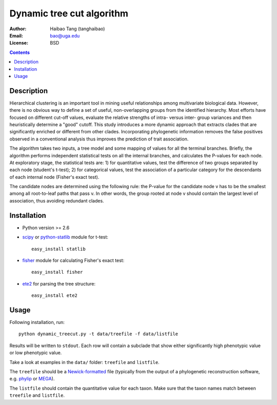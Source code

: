 Dynamic tree cut algorithm
==========================

:Author: Haibao Tang (tanghaibao)
:Email: bao@uga.edu
:License: BSD

.. contents ::

Description
------------
Hierarchical clustering is an important tool in mining useful relationships among multivariate biological data. However, there is no obvious way to define a set of useful, non-overlapping groups from the identified hierarchy. Most efforts have focused on different cut-off values, evaluate the relative strengths of intra- versus inter- group variances and then heuristically determine a "good" cutoff. This study introduces a more dynamic approach that extracts clades that are significantly enriched or different from other clades. Incorporating phylogenetic information removes the false positives observed in a conventional analysis thus improves the prediction of trait association.

The algorithm takes two inputs, a tree model and some mapping of values for all the terminal branches. Briefly, the algorithm performs independent statistical tests on all the internal branches, and calculates the P-values for each node. At exploratory stage, the statistical tests are: 1) for quantitative values, test the difference of two groups separated by each node (student's t-test); 2) for categorical values, test the association of a particular category for the descendants of each internal node (Fisher's exact test).

The candidate nodes are determined using the following rule: the P-value for the candidate node v has to be the smallest among all root-to-leaf paths that pass v. In other words, the group rooted at node v should contain the largest level of association, thus avoiding redundant clades. 


Installation
------------
- Python version >= 2.6

- `scipy <http://www.scipy.org/>`_ or `python-statlib <http://code.google.com/p/python-statlib/>`_ module for t-test::

    easy_install statlib
  
- `fisher <http://pypi.python.org/pypi/fisher/>`_ module for calculating Fisher's exact test::
    
    easy_install fisher

- `ete2 <http://ete.cgenomics.org>`_ for parsing the tree structure::

    easy_install ete2


Usage
------
Following installation, run::
    
    python dynamic_treecut.py -t data/treefile -f data/listfile

Results will be written to ``stdout``. Each row will contain a subclade that show either significantly high phenotypic value or low phenotypic value.

Take a look at examples in the ``data/`` folder: ``treefile`` and ``listfile``. 

The ``treefile`` should be a `Newick-formatted <http://en.wikipedia.org/wiki/Newick_format>`_ file (typically from the output of a phylogenetic reconstruction software, e.g. `phylip <http://evolution.genetics.washington.edu/phylip.html>`_ or `MEGA <http://www.megasoftware.net/>`_).

The ``listfile`` should contain the quantitative value for each taxon. Make sure that the taxon names match between ``treefile`` and ``listfile``.



